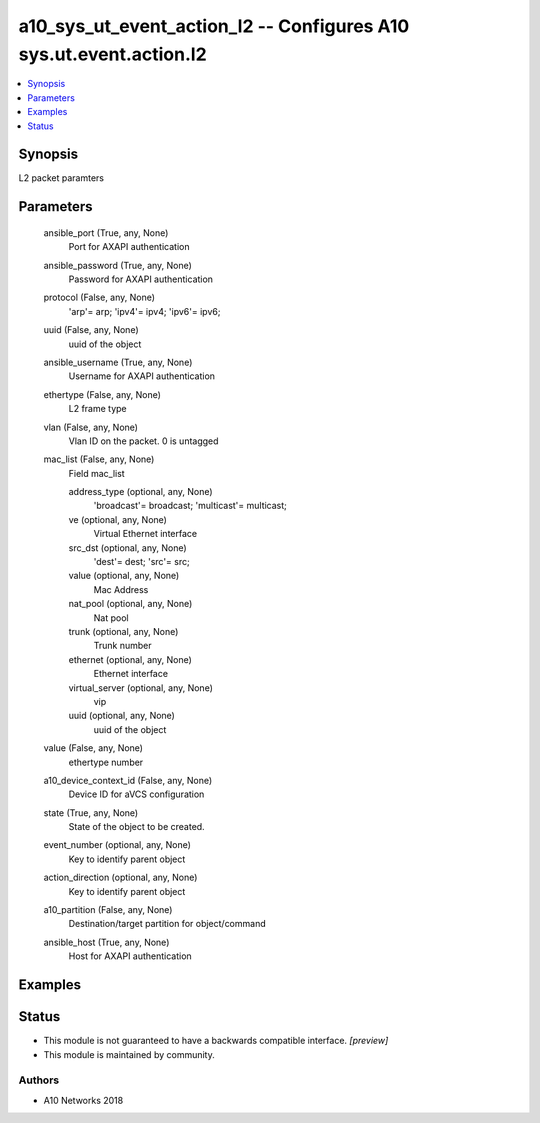 .. _a10_sys_ut_event_action_l2_module:


a10_sys_ut_event_action_l2 -- Configures A10 sys.ut.event.action.l2
===================================================================

.. contents::
   :local:
   :depth: 1


Synopsis
--------

L2 packet paramters






Parameters
----------

  ansible_port (True, any, None)
    Port for AXAPI authentication


  ansible_password (True, any, None)
    Password for AXAPI authentication


  protocol (False, any, None)
    'arp'= arp; 'ipv4'= ipv4; 'ipv6'= ipv6;


  uuid (False, any, None)
    uuid of the object


  ansible_username (True, any, None)
    Username for AXAPI authentication


  ethertype (False, any, None)
    L2 frame type


  vlan (False, any, None)
    Vlan ID on the packet. 0 is untagged


  mac_list (False, any, None)
    Field mac_list


    address_type (optional, any, None)
      'broadcast'= broadcast; 'multicast'= multicast;


    ve (optional, any, None)
      Virtual Ethernet interface


    src_dst (optional, any, None)
      'dest'= dest; 'src'= src;


    value (optional, any, None)
      Mac Address


    nat_pool (optional, any, None)
      Nat pool


    trunk (optional, any, None)
      Trunk number


    ethernet (optional, any, None)
      Ethernet interface


    virtual_server (optional, any, None)
      vip


    uuid (optional, any, None)
      uuid of the object



  value (False, any, None)
    ethertype number


  a10_device_context_id (False, any, None)
    Device ID for aVCS configuration


  state (True, any, None)
    State of the object to be created.


  event_number (optional, any, None)
    Key to identify parent object


  action_direction (optional, any, None)
    Key to identify parent object


  a10_partition (False, any, None)
    Destination/target partition for object/command


  ansible_host (True, any, None)
    Host for AXAPI authentication









Examples
--------

.. code-block:: yaml+jinja

    





Status
------




- This module is not guaranteed to have a backwards compatible interface. *[preview]*


- This module is maintained by community.



Authors
~~~~~~~

- A10 Networks 2018

